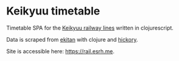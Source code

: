 * Keikyuu timetable

Timetable SPA for the [[https://en.wikipedia.org/wiki/Keikyu][Keikyuu railway lines]] written in clojurescript.

Data is scraped from [[https://ekitan.com][ekitan]] with clojure and [[https://github.com/clj-commons/hickory][hickory]].

Site is accessible here: [[https://rail.esrh.me]].

